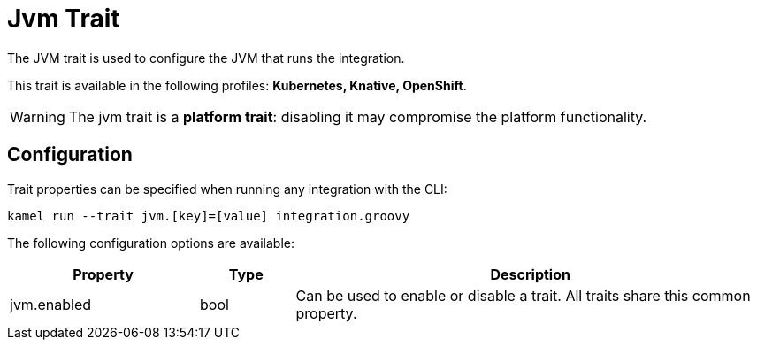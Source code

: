 = Jvm Trait

// Start of autogenerated code - DO NOT EDIT! (description)
The JVM trait is used to configure the JVM that runs the integration.


This trait is available in the following profiles: **Kubernetes, Knative, OpenShift**.

WARNING: The jvm trait is a *platform trait*: disabling it may compromise the platform functionality.

// End of autogenerated code - DO NOT EDIT! (description)
// Start of autogenerated code - DO NOT EDIT! (configuration)
== Configuration

Trait properties can be specified when running any integration with the CLI:
```
kamel run --trait jvm.[key]=[value] integration.groovy
```
The following configuration options are available:

[cols="2,1,5a"]
|===
|Property | Type | Description

| jvm.enabled
| bool
| Can be used to enable or disable a trait. All traits share this common property.

|===

// End of autogenerated code - DO NOT EDIT! (configuration)
